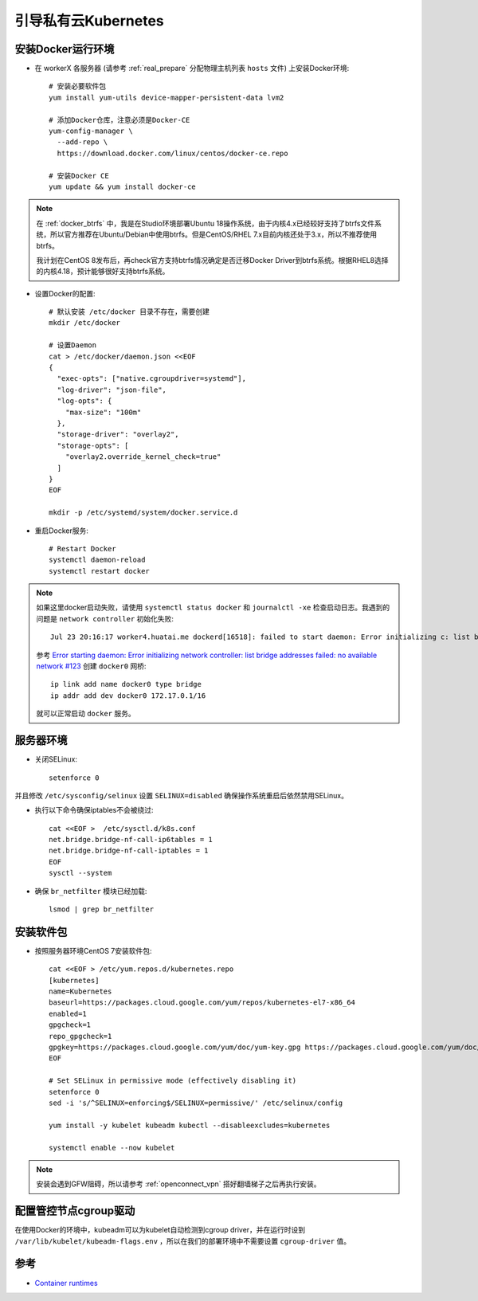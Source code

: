 .. _bootstrap_priv_k8s:

========================
引导私有云Kubernetes
========================

安装Docker运行环境
====================

- 在 workerX 各服务器 (请参考 :ref:`real_prepare` 分配物理主机列表 ``hosts`` 文件) 上安装Docker环境::

   # 安装必要软件包
   yum install yum-utils device-mapper-persistent-data lvm2

   # 添加Docker仓库，注意必须是Docker-CE
   yum-config-manager \
     --add-repo \
     https://download.docker.com/linux/centos/docker-ce.repo

   # 安装Docker CE
   yum update && yum install docker-ce

.. note::

   在 :ref:`docker_btrfs` 中，我是在Studio环境部署Ubuntu 18操作系统，由于内核4.x已经较好支持了btrfs文件系统，所以官方推荐在Ubuntu/Debian中使用btrfs。但是CentOS/RHEL 7.x目前内核还处于3.x，所以不推荐使用btrfs。

   我计划在CentOS 8发布后，再check官方支持btrfs情况确定是否迁移Docker Driver到btrfs系统。根据RHEL8选择的内核4.18，预计能够很好支持btrfs系统。

- 设置Docker的配置::

   # 默认安装 /etc/docker 目录不存在，需要创建
   mkdir /etc/docker

   # 设置Daemon
   cat > /etc/docker/daemon.json <<EOF
   {
     "exec-opts": ["native.cgroupdriver=systemd"],
     "log-driver": "json-file",
     "log-opts": {
       "max-size": "100m"
     },
     "storage-driver": "overlay2",
     "storage-opts": [
       "overlay2.override_kernel_check=true"
     ]
   }
   EOF

   mkdir -p /etc/systemd/system/docker.service.d

- 重启Docker服务::

   # Restart Docker
   systemctl daemon-reload
   systemctl restart docker

.. note::

   如果这里docker启动失败，请使用 ``systemctl status docker`` 和 ``journalctl -xe`` 检查启动日志。我遇到的问题是 ``network controller`` 初始化失败::

      Jul 23 20:16:17 worker4.huatai.me dockerd[16518]: failed to start daemon: Error initializing c: list bridge addresses failed: PredefinedLocalScopeDefaultNetworks List: [172.17.0.0/16 172.18.0.0/16 172.19.0.0/16 172.20.0.0/1]

   参考 `Error starting daemon: Error initializing network controller: list bridge addresses failed: no available network #123 <https://github.com/docker/for-linux/issues/123#issuecomment-346546953>`_ 创建 ``docker0`` 网桥::

      ip link add name docker0 type bridge
      ip addr add dev docker0 172.17.0.1/16
   
   就可以正常启动 ``docker`` 服务。

服务器环境
===========

- 关闭SELinux::

   setenforce 0

并且修改 ``/etc/sysconfig/selinux`` 设置 ``SELINUX=disabled`` 确保操作系统重启后依然禁用SELinux。

- 执行以下命令确保iptables不会被绕过::

   cat <<EOF >  /etc/sysctl.d/k8s.conf
   net.bridge.bridge-nf-call-ip6tables = 1
   net.bridge.bridge-nf-call-iptables = 1
   EOF
   sysctl --system

- 确保 ``br_netfilter`` 模块已经加载::

   lsmod | grep br_netfilter

安装软件包
==============

- 按照服务器环境CentOS 7安装软件包::

   cat <<EOF > /etc/yum.repos.d/kubernetes.repo
   [kubernetes]
   name=Kubernetes
   baseurl=https://packages.cloud.google.com/yum/repos/kubernetes-el7-x86_64
   enabled=1
   gpgcheck=1
   repo_gpgcheck=1
   gpgkey=https://packages.cloud.google.com/yum/doc/yum-key.gpg https://packages.cloud.google.com/yum/doc/rpm-package-key.gpg
   EOF
   
   # Set SELinux in permissive mode (effectively disabling it)
   setenforce 0
   sed -i 's/^SELINUX=enforcing$/SELINUX=permissive/' /etc/selinux/config
   
   yum install -y kubelet kubeadm kubectl --disableexcludes=kubernetes
   
   systemctl enable --now kubelet

.. note::

   安装会遇到GFW阻碍，所以请参考 :ref:`openconnect_vpn` 搭好翻墙梯子之后再执行安装。

配置管控节点cgroup驱动
=======================

在使用Docker的环境中，kubeadm可以为kubelet自动检测到cgroup driver，并在运行时设到 ``/var/lib/kubelet/kubeadm-flags.env`` ，所以在我们的部署环境中不需要设置 ``cgroup-driver`` 值。

参考
=======

- `Container runtimes <https://kubernetes.io/docs/setup/production-environment/container-runtimes/>`_
